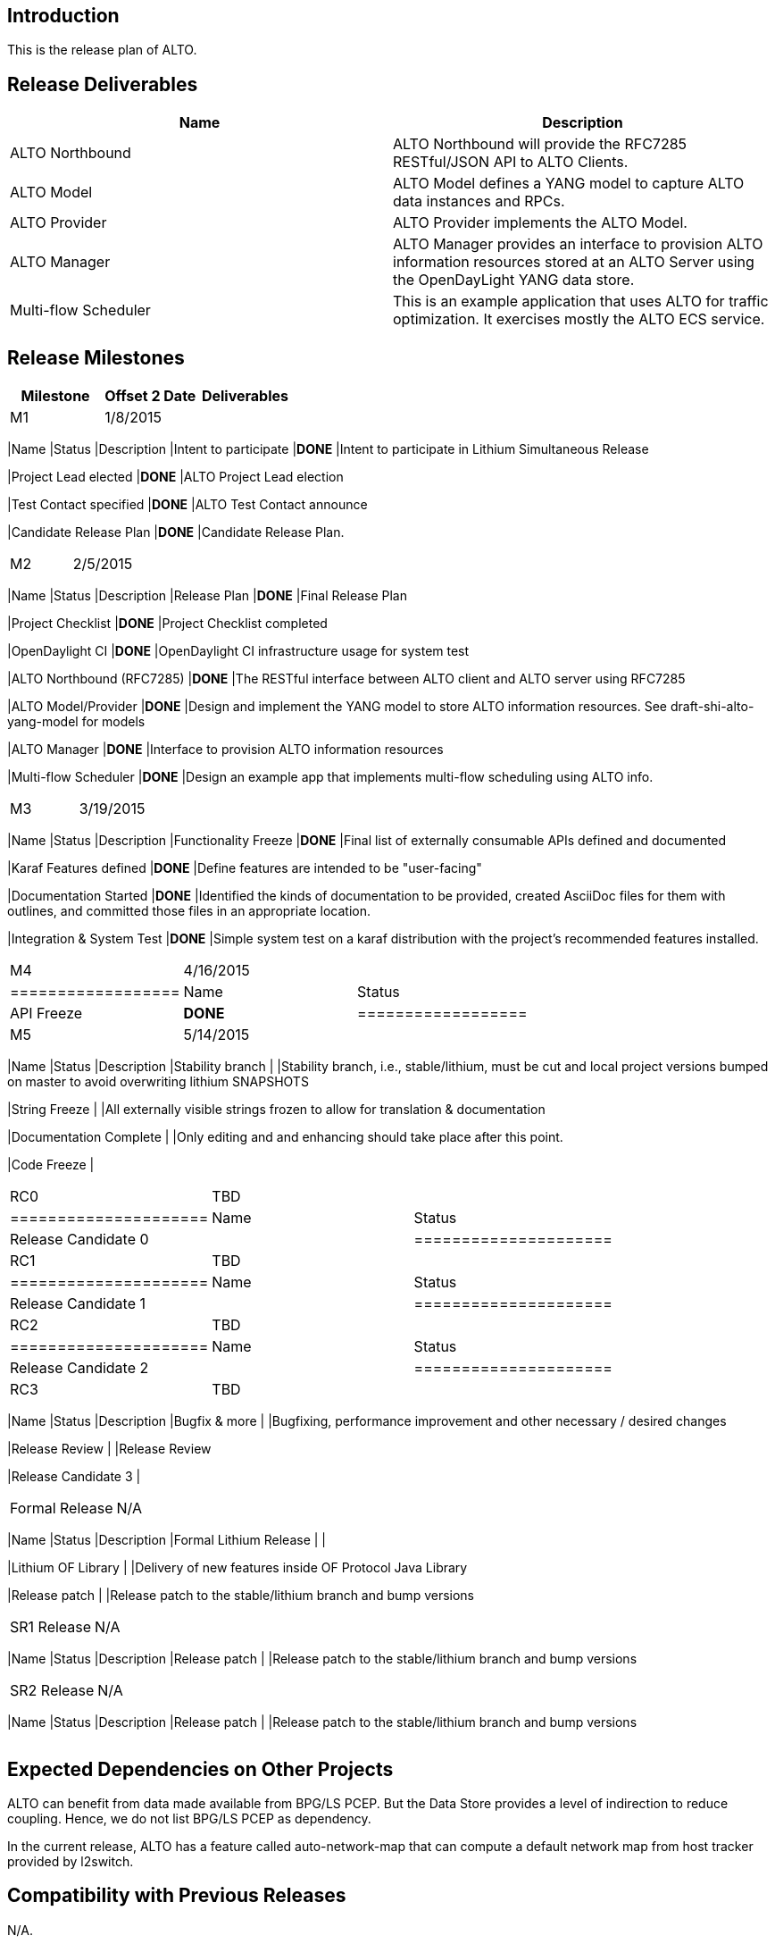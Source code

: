 [[introduction]]
== Introduction

This is the release plan of ALTO.

[[release-deliverables]]
== Release Deliverables

[cols=",",options="header",]
|=======================================================================
|Name |Description
|ALTO Northbound |ALTO Northbound will provide the RFC7285 RESTful/JSON
API to ALTO Clients.

|ALTO Model |ALTO Model defines a YANG model to capture ALTO data
instances and RPCs.

|ALTO Provider |ALTO Provider implements the ALTO Model.

|ALTO Manager |ALTO Manager provides an interface to provision ALTO
information resources stored at an ALTO Server using the OpenDayLight
YANG data store.

|Multi-flow Scheduler |This is an example application that uses ALTO for
traffic optimization. It exercises mostly the ALTO ECS service.
|=======================================================================

[[release-milestones]]
== Release Milestones

[cols=",,",options="header",]
|=======================================================================
|Milestone |Offset 2 Date |Deliverables
|M1 |1/8/2015 a|
[cols=",,",options="header",]
|=======================================================================
|Name |Status |Description
|Intent to participate |*DONE* |Intent to participate in Lithium
Simultaneous Release

|Project Lead elected |*DONE* |ALTO Project Lead election

|Test Contact specified |*DONE* |ALTO Test Contact announce

|Candidate Release Plan |*DONE* |Candidate Release Plan.
|=======================================================================

|M2 |2/5/2015 a|
[cols=",,",options="header",]
|=======================================================================
|Name |Status |Description
|Release Plan |*DONE* |Final Release Plan

|Project Checklist |*DONE* |Project Checklist completed

|OpenDaylight CI |*DONE* |OpenDaylight CI infrastructure usage for
system test

|ALTO Northbound (RFC7285) |*DONE* |The RESTful interface between ALTO
client and ALTO server using RFC7285

|ALTO Model/Provider |*DONE* |Design and implement the YANG model to
store ALTO information resources. See draft-shi-alto-yang-model for
models

|ALTO Manager |*DONE* |Interface to provision ALTO information resources

|Multi-flow Scheduler |*DONE* |Design an example app that implements
multi-flow scheduling using ALTO info.
|=======================================================================

|M3 |3/19/2015 a|
[cols=",,",options="header",]
|=======================================================================
|Name |Status |Description
|Functionality Freeze |*DONE* |Final list of externally consumable APIs
defined and documented

|Karaf Features defined |*DONE* |Define features are intended to be
"user-facing"

|Documentation Started |*DONE* |Identified the kinds of documentation to
be provided, created AsciiDoc files for them with outlines, and
committed those files in an appropriate location.

|Integration & System Test |*DONE* |Simple system test on a karaf
distribution with the project's recommended features installed.
|=======================================================================

|M4 |4/16/2015 a|
[cols=",",options="header",]
|==================
|Name |Status
|API Freeze |*DONE*
|==================

|M5 |5/14/2015 a|
[cols=",,",options="header",]
|=======================================================================
|Name |Status |Description
|Stability branch | |Stability branch, i.e., stable/lithium, must be cut
and local project versions bumped on master to avoid overwriting lithium
SNAPSHOTS

|String Freeze | |All externally visible strings frozen to allow for
translation & documentation

|Documentation Complete | |Only editing and and enhancing should take
place after this point.

|Code Freeze |
|=======================================================================

|RC0 |TBD a|
[cols=",",options="header",]
|=====================
|Name |Status
|Release Candidate 0 |
|=====================

|RC1 |TBD a|
[cols=",",options="header",]
|=====================
|Name |Status
|Release Candidate 1 |
|=====================

|RC2 |TBD a|
[cols=",",options="header",]
|=====================
|Name |Status
|Release Candidate 2 |
|=====================

|RC3 |TBD a|
[cols=",,",options="header",]
|=======================================================================
|Name |Status |Description
|Bugfix & more | |Bugfixing, performance improvement and other necessary
/ desired changes

|Release Review | |Release Review

|Release Candidate 3 |
|=======================================================================

|Formal Release |N/A a|
[cols=",,",options="header",]
|=======================================================================
|Name |Status |Description
|Formal Lithium Release | |

|Lithium OF Library | |Delivery of new features inside OF Protocol Java
Library

|Release patch | |Release patch to the stable/lithium branch and bump
versions
|=======================================================================

|SR1 Release |N/A a|
[cols=",,",options="header",]
|=======================================================================
|Name |Status |Description
|Release patch | |Release patch to the stable/lithium branch and bump
versions
|=======================================================================

|SR2 Release |N/A a|
[cols=",,",options="header",]
|=======================================================================
|Name |Status |Description
|Release patch | |Release patch to the stable/lithium branch and bump
versions
|=======================================================================

|=======================================================================

[[expected-dependencies-on-other-projects]]
== Expected Dependencies on Other Projects

ALTO can benefit from data made available from BPG/LS PCEP. But the Data
Store provides a level of indirection to reduce coupling. Hence, we do
not list BPG/LS PCEP as dependency.

In the current release, ALTO has a feature called auto-network-map that
can compute a default network map from host tracker provided by
l2switch.

[[compatibility-with-previous-releases]]
== Compatibility with Previous Releases

N/A.

Lithium will be ALTO's first release.

[[themes-and-priorities]]
== Themes and Priorities

This release will focus on infrastructure and base framework build.

[[other]]
== Other
